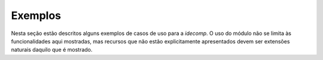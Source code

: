 Exemplos
==================

Nesta seção estão descritos alguns exemplos de casos de uso para a `idecomp`.
O uso do módulo não se limita às funcionalidades aqui mostradas, mas recursos que não estão
explicitamente apresentados devem ser extensões naturais daquilo que é mostrado.
